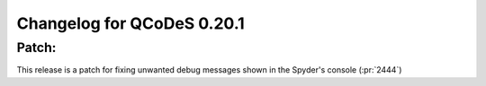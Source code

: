 Changelog for QCoDeS 0.20.1
===========================

Patch:
______

This release is a patch for fixing unwanted debug messages shown in the Spyder's console (:pr:`2444`)
